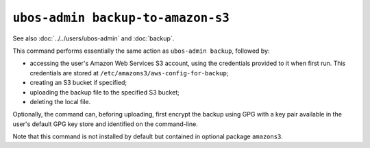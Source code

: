 ``ubos-admin backup-to-amazon-s3``
==================================

See also :doc:`../../users/ubos-admin` and :doc:`backup`.

This command performs essentially the same action as ``ubos-admin backup``, followed by:

* accessing the user's Amazon Web Services S3 account, using the credentials
  provided to it when first run. This credentials are stored at
  ``/etc/amazons3/aws-config-for-backup``;

* creating an S3 bucket if specified;

* uploading the backup file to the specified S3 bucket;

* deleting the local file.

Optionally, the command can, beforing uploading, first encrypt the backup using GPG
with a key pair available in the user's default GPG key store and identified on the
command-line.

Note that this command is not installed by default but contained in optional
package ``amazons3``.

